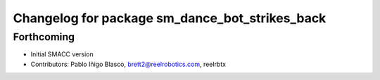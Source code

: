 ^^^^^^^^^^^^^^^^^^^^^^^^^^^^^^^^^^
Changelog for package sm_dance_bot_strikes_back
^^^^^^^^^^^^^^^^^^^^^^^^^^^^^^^^^^

Forthcoming
-----------
* Initial SMACC version
* Contributors: Pablo Iñigo Blasco, brett2@reelrobotics.com, reelrbtx

